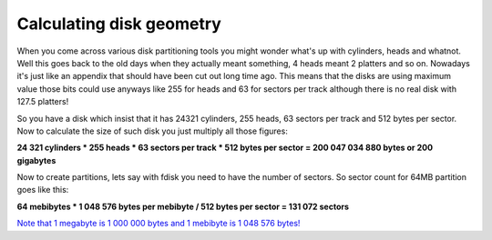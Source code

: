 .. title: Calculating disk geometry
.. date: 2010-09-09 07:26:31
.. author: Lauri Võsandi <lauri.vosandi@gmail.com>
.. tags: failbox, rant

Calculating disk geometry
=========================

.. image: http://www.promise-data-recovery.com/images/harddisk.jpg
When you come across various disk partitioning tools you might wonder what's up with cylinders, heads and whatnot. Well this goes back to the old days when they actually meant something, 4 heads meant 2 platters and so on. Nowadays it's just like an appendix that should have been cut out long time ago. This means that the disks are using maximum value those bits could use anyways like 255 for heads and 63 for sectors per track although there is no real disk with 127.5 platters!

So you have a disk which insist that it has 24321 cylinders, 255 heads, 63 sectors per track and 512 bytes per sector. Now to calculate the size of such disk you just multiply all those figures:

**24 321 cylinders * 255 heads * 63 sectors per track * 512 bytes per sector = 200 047 034 880 bytes or 200 gigabytes**

Now to create partitions, lets say with fdisk you need to have the number of sectors. So sector count for 64MB partition goes like this:

**64 mebibytes * 1 048 576 bytes per mebibyte / 512 bytes per sector = 131 072 sectors**

`Note that 1 megabyte is 1 000 000 bytes and 1 mebibyte is 1 048 576 bytes! <http://en.wikipedia.org/wiki/Mebibyte>`_ 
